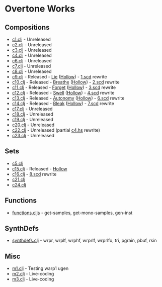 * Overtone Works
** Compositions 
  - [[https://github.com/paullucas/overtone-works/blob/master/src/otworks/c1.clj][c1.clj]]  - Unreleased
  - [[https://github.com/paullucas/overtone-works/blob/master/src/otworks/c2.clj][c2.clj]]  - Unreleased
  - [[https://github.com/paullucas/overtone-works/blob/master/src/otworks/c3.clj][c3.clj]]  - Unreleased
  - [[https://github.com/paullucas/overtone-works/blob/master/src/otworks/c4.clj][c4.clj]]  - Unreleased
  - [[https://github.com/paullucas/overtone-works/blob/master/src/otworks/c6.clj][c6.clj]]  - Unreleased
  - [[https://github.com/paullucas/overtone-works/blob/master/src/otworks/c7.clj][c7.clj]]  - Unreleased
  - [[https://github.com/paullucas/overtone-works/blob/master/src/otworks/c8.clj][c8.clj]]  - Unreleased
  - [[https://github.com/paullucas/overtone-works/blob/master/src/otworks/c9.clj][c9.clj]]  - Released   - [[https://paullucas.bandcamp.com/track/lie][Lie]] ([[https://paullucas.bandcamp.com/album/hollow][Hollow]])      - [[https://github.com/paullucas/supercollider-works/blob/master/synthdef/1.scd][1.scd]] rewrite
  - [[https://github.com/paullucas/overtone-works/blob/master/src/otworks/c10.clj][c10.clj]] - Released   - [[https://paullucas.bandcamp.com/track/breathe][Breathe]] ([[https://paullucas.bandcamp.com/album/hollow][Hollow]])  - [[https://github.com/paullucas/supercollider-works/blob/master/synthdef/2.scd][2.scd]] rewrite
  - [[https://github.com/paullucas/overtone-works/blob/master/src/otworks/c11.clj][c11.clj]] - Released   - [[https://paullucas.bandcamp.com/track/forget][Forget]] ([[https://paullucas.bandcamp.com/album/hollow][Hollow]])   - [[https://github.com/paullucas/supercollider-works/blob/master/synthdef/3.scd][3.scd]] rewrite
  - [[https://github.com/paullucas/overtone-works/blob/master/src/otworks/c12.clj][c12.clj]] - Released   - [[https://paullucas.bandcamp.com/track/swell][Swell]] ([[https://paullucas.bandcamp.com/album/hollow][Hollow]])    - [[https://github.com/paullucas/supercollider-works/blob/master/synthdef/4.scd][4.scd]] rewrite
  - [[https://github.com/paullucas/overtone-works/blob/master/src/otworks/c13.clj][c13.clj]] - Released   - [[https://paullucas.bandcamp.com/track/autonomy][Autonomy]] ([[https://paullucas.bandcamp.com/album/hollow][Hollow]]) - [[https://github.com/paullucas/supercollider-works/blob/master/synthdef/6.scd][6.scd]] rewrite
  - [[https://github.com/paullucas/overtone-works/blob/master/src/otworks/c14.clj][c14.clj]] - Released   - [[https://paullucas.bandcamp.com/track/bleak][Bleak]] ([[https://paullucas.bandcamp.com/album/hollow][Hollow]])    - [[https://github.com/paullucas/supercollider-works/blob/master/synthdef/7.scd][7.scd]] rewrite
  - [[https://github.com/paullucas/overtone-works/blob/master/src/otworks/c17.clj][c17.clj]] - Unreleased
  - [[https://github.com/paullucas/overtone-works/blob/master/src/otworks/c18.clj][c18.clj]] - Unreleased
  - [[https://github.com/paullucas/overtone-works/blob/master/src/otworks/c19.clj][c19.clj]] - Unreleased
  - [[https://github.com/paullucas/overtone-works/blob/master/src/otworks/c20.clj][c20.clj]] - Unreleased
  - [[https://github.com/paullucas/overtone-works/blob/master/src/otworks/c22.clj][c22.clj]] - Unreleased (partial [[https://github.com/paullucas/hsc3-works/blob/master/c4.hs][c4.hs]] rewrite)
  - [[https://github.com/paullucas/overtone-works/blob/master/src/otworks/c23.clj][c23.clj]] - Unreleased
** Sets
  - [[https://github.com/paullucas/overtone-works/blob/master/src/otworks/c5.clj][c5.clj]]
  - [[https://github.com/paullucas/overtone-works/blob/master/src/otworks/c15.clj][c15.clj]] - Released - [[https://paullucas.bandcamp.com/album/hollow][Hollow]]
  - [[https://github.com/paullucas/overtone-works/blob/master/src/otworks/c16.clj][c16.clj]] - [[https://github.com/paullucas/supercollider-works/blob/master/synthdef/8.scd][8.scd]] rewrite
  - [[https://github.com/paullucas/overtone-works/blob/master/src/otworks/c21.clj][c21.clj]]
  - [[https://github.com/paullucas/overtone-works/blob/master/src/otworks/c24.clj][c24.clj]]
** Functions
  - [[https://github.com/paullucas/overtone-works/blob/master/src/otworks/functions.clj][functions.cljs]] - get-samples, get-mono-samples, gen-inst
** SynthDefs
  - [[https://github.com/paullucas/overtone-works/blob/master/src/otworks/synthdefs.clj][synthdefs.clj]] - wrpr, wrplf, wrphf, wrprlf, wrprlfo, tri, pgrain, pbuf, rsin
** Misc
  - [[https://github.com/paullucas/overtone-works/blob/master/src/otworks/m1.clj][m1.clj]] - Testing warp1 ugen
  - [[https://github.com/paullucas/overtone-works/blob/master/src/otworks/m2.clj][m2.clj]] - Live-coding
  - [[https://github.com/paullucas/overtone-works/blob/master/src/otworks/m3.clj][m3.clj]] - Live-coding
